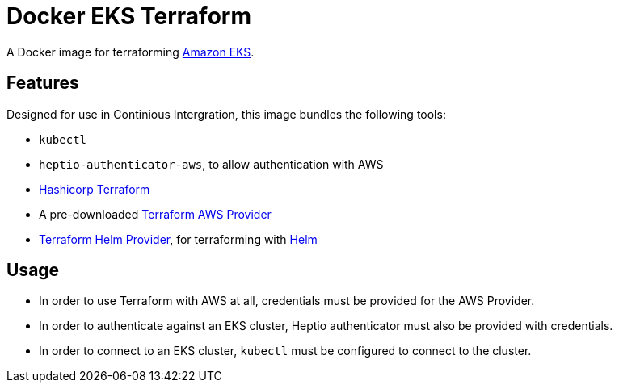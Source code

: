 = Docker EKS Terraform

A Docker image for terraforming https://aws.amazon.com/eks[Amazon EKS].

== Features

Designed for use in Continious Intergration, this image bundles the following tools:

- `kubectl`
- `heptio-authenticator-aws`, to allow authentication with AWS
- https://terraform.io[Hashicorp Terraform]
- A pre-downloaded https://www.terraform.io/docs/providers/aws/index.html[Terraform AWS Provider]
- https://github.com/mcuadros/terraform-provider-helm[Terraform Helm Provider], for terraforming with https://helm.sh[Helm]

== Usage

- In order to use Terraform with AWS at all, credentials must be provided for the AWS Provider.
- In order to authenticate against an EKS cluster, Heptio authenticator must also be provided with credentials.
- In order to connect to an EKS cluster, `kubectl` must be configured to connect to the cluster.
